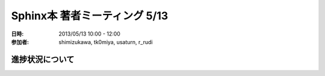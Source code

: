 .. _meeting-0513:

===============================
Sphinx本 著者ミーティング 5/13
===============================
:日時: 2013/05/13 10:00 - 12:00
:参加者:
  shimizukawa, tk0miya, usaturn, r_rudi

進捗状況について
=================
